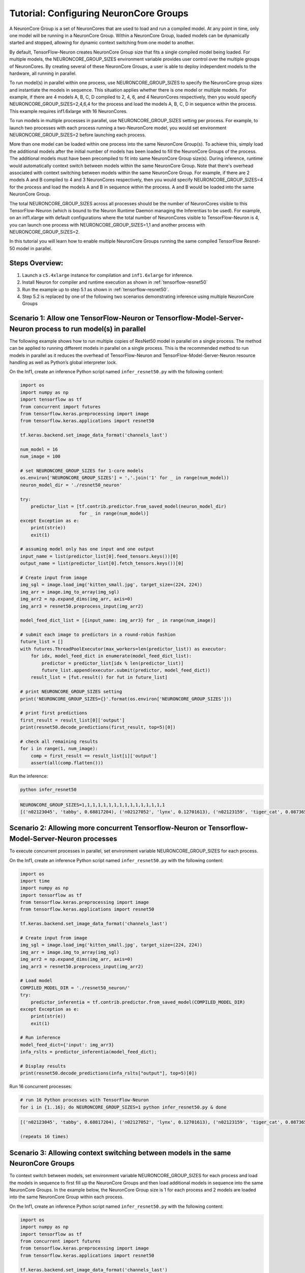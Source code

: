 .. _tensorflow-neurocore-group:

Tutorial: Configuring NeuronCore Groups
=======================================

A NeuronCore Group is a set of NeuronCores that are used to load and run
a compiled model. At any point in time, only one model will be running
in a NeuronCore Group. Within a NeuronCore Group, loaded models can be
dynamically started and stopped, allowing for dynamic context switching
from one model to another.

By default, TensorFlow-Neuron creates NeuronCore Group size that fits a
single compiled model being loaded. For multiple models, the
NEURONCORE_GROUP_SIZES environment variable provides user control over
the multiple groups of NeuronCores. By creating several of these
NeuronCore Groups, a user is able to deploy independent models to the
hardware, all running in parallel.

To run model(s) in parallel within one process, use
NEURONCORE_GROUP_SIZES to specify the NeuronCore group sizes and
instantiate the models in sequence. This situation applies whether there
is one model or multiple models. For example, if there are 4 models A,
B, C, D compiled to 2, 4, 6, and 4 NeuronCores respectively, then you
would specify NEURONCORE_GROUP_SIZES=2,4,6,4 for the process and load
the models A, B, C, D in sequence within the process. This example
requires inf1.6xlarge with 16 NeuronCores.

To run models in multiple processes in parallel, use
NEURONCORE_GROUP_SIZES setting per process. For example, to launch two
processes with each process running a two-NeuronCore model, you would
set environment NEURONCORE_GROUP_SIZES=2 before launching each process.

More than one model can be loaded within one process into the same
NeuronCore Group(s). To achieve this, simply load the additional models
after the initial number of models has been loaded to fill the
NeuronCore Groups of the process. The additional models must have been
precompiled to fit into same NeuronCore Group size(s). During inference,
runtime would automatically context switch between models within the
same NeuronCore Group. Note that there's overhead associated with
context switching between models within the same NeuronCore Group. For
example, if there are 2 models A and B compiled to 4 and 3 NeuronCores
respectively, then you would specify NEURONCORE_GROUP_SIZES=4 for the
process and load the models A and B in sequence within the process. A
and B would be loaded into the same NeuronCore Group.

The total NEURONCORE_GROUP_SIZES across all processes should be the
number of NeuronCores visible to this TensorFlow-Neuron (which is bound
to the Neuron Runtime Daemon managing the Inferentias to be used). For
example, on an inf1.xlarge with default configurations where the total
number of NeuronCores visible to TensorFlow-Neuron is 4, you can launch
one process with NEURONCORE_GROUP_SIZES=1,1 and another process with
NEURONCORE_GROUP_SIZES=2.

In this tutorial you will learn how to enable multiple NeuronCore Groups
running the same compiled TensorFlow Resnet-50 model in parallel.

Steps Overview:
---------------

1. Launch a ``c5.4xlarge`` instance for compilation and ``inf1.6xlarge``
   for inference.
2. Install Neuron for compiler and runtime execution as shown in
   :ref:`tensorflow-resnet50`
3. Run the example up to step 5.1 as shown in
   :ref:`tensorflow-resnet50`.
4. Step 5.2 is replaced by one of the following two scenarios
   demonstrating inference using multiple NeuronCore Groups

Scenario 1: Allow one TensorFlow-Neuron or Tensorflow-Model-Server-Neuron process to run model(s) in parallel
-------------------------------------------------------------------------------------------------------------

The following example shows how to run multiple copies of ResNet50 model
in parallel on a single process. The method can be applied to running
different models in parallel on a single process. This is the
recommended method to run models in parallel as it reduces the overhead
of TensorFlow-Neuron and TensorFlow-Model-Server-Neuron resource
handling as well as Python’s global interpreter lock.

On the Inf1, create an inference Python script named
``infer_resnet50.py`` with the following content:

.. code:: python

   import os
   import numpy as np
   import tensorflow as tf
   from concurrent import futures
   from tensorflow.keras.preprocessing import image
   from tensorflow.keras.applications import resnet50

   tf.keras.backend.set_image_data_format('channels_last')

   num_model = 16
   num_image = 100

   # set NEURONCORE_GROUP_SIZES for 1-core models
   os.environ['NEURONCORE_GROUP_SIZES'] = ','.join('1' for _ in range(num_model))
   neuron_model_dir = './resnet50_neuron'

   try:
       predictor_list = [tf.contrib.predictor.from_saved_model(neuron_model_dir)
                         for _ in range(num_model)]
   except Exception as e:
       print(str(e))
       exit(1)

   # assuming model only has one input and one output
   input_name = list(predictor_list[0].feed_tensors.keys())[0]
   output_name = list(predictor_list[0].fetch_tensors.keys())[0]

   # Create input from image
   img_sgl = image.load_img('kitten_small.jpg', target_size=(224, 224))
   img_arr = image.img_to_array(img_sgl)
   img_arr2 = np.expand_dims(img_arr, axis=0)
   img_arr3 = resnet50.preprocess_input(img_arr2)

   model_feed_dict_list = [{input_name: img_arr3} for _ in range(num_image)]

   # submit each image to predictors in a round-robin fashion
   future_list = []
   with futures.ThreadPoolExecutor(max_workers=len(predictor_list)) as executor:
       for idx, model_feed_dict in enumerate(model_feed_dict_list):
           predictor = predictor_list[idx % len(predictor_list)]
           future_list.append(executor.submit(predictor, model_feed_dict))
       result_list = [fut.result() for fut in future_list]

   # print NEURONCORE_GROUP_SIZES setting
   print('NEURONCORE_GROUP_SIZES={}'.format(os.environ['NEURONCORE_GROUP_SIZES']))

   # print first predictions
   first_result = result_list[0]['output']
   print(resnet50.decode_predictions(first_result, top=5)[0])

   # check all remaining results
   for i in range(1, num_image):
       comp = first_result == result_list[i]['output']
       assert(all(comp.flatten()))

Run the inference:

.. code:: bash

   python infer_resnet50

.. code:: bash

   NEURONCORE_GROUP_SIZES=1,1,1,1,1,1,1,1,1,1,1,1,1,1,1,1
   [('n02123045', 'tabby', 0.68817204), ('n02127052', 'lynx', 0.12701613), ('n02123159', 'tiger_cat', 0.08736559), ('n02124075', 'Egyptian_cat', 0.063844085), ('n02128757', 'snow_leopard', 0.009240591)]

Scenario 2: Allowing more concurrent Tensorflow-Neuron or Tensorflow-Model-Server-Neuron processes
--------------------------------------------------------------------------------------------------

To execute concurrent processes in parallel, set environment variable
NEURONCORE_GROUP_SIZES for each process.

On the Inf1, create an inference Python script named
``infer_resnet50.py`` with the following content:

.. code:: python

   import os
   import time
   import numpy as np
   import tensorflow as tf
   from tensorflow.keras.preprocessing import image
   from tensorflow.keras.applications import resnet50

   tf.keras.backend.set_image_data_format('channels_last')

   # Create input from image
   img_sgl = image.load_img('kitten_small.jpg', target_size=(224, 224))
   img_arr = image.img_to_array(img_sgl)
   img_arr2 = np.expand_dims(img_arr, axis=0)
   img_arr3 = resnet50.preprocess_input(img_arr2)

   # Load model
   COMPILED_MODEL_DIR = './resnet50_neuron/'
   try:
       predictor_inferentia = tf.contrib.predictor.from_saved_model(COMPILED_MODEL_DIR)
   except Exception as e:
       print(str(e))
       exit(1)

   # Run inference
   model_feed_dict={'input': img_arr3}
   infa_rslts = predictor_inferentia(model_feed_dict);

   # Display results
   print(resnet50.decode_predictions(infa_rslts["output"], top=5)[0])

Run 16 concurrent processes:

.. code:: bash

   # run 16 Python processes with TensorFlow-Neuron
   for i in {1..16}; do NEURONCORE_GROUP_SIZES=1 python infer_resnet50.py & done

.. code:: bash

   [('n02123045', 'tabby', 0.68817204), ('n02127052', 'lynx', 0.12701613), ('n02123159', 'tiger_cat', 0.08736559), ('n02124075', 'Egyptian_cat', 0.063844085), ('n02128757', 'snow_leopard', 0.009240591)]

   (repeats 16 times)

Scenario 3: Allowing context switching between models in the same NeuronCore Groups
-----------------------------------------------------------------------------------

To context switch between models, set environment variable
NEURONCORE_GROUP_SIZES for each process and load the models in sequence
to first fill up the NeuronCore Groups and then load additional models
in sequence into the same NeuronCore Groups. In the example below, the
NeuronCore Group size is 1 for each process and 2 models are loaded into
the same NeuronCore Group within each process.

On the Inf1, create an inference Python script named
``infer_resnet50.py`` with the following content:

.. code:: python

   import os
   import numpy as np
   import tensorflow as tf
   from concurrent import futures
   from tensorflow.keras.preprocessing import image
   from tensorflow.keras.applications import resnet50

   tf.keras.backend.set_image_data_format('channels_last')

   num_model = 2
   num_image = 100

   neuron_model_dir = './resnet50_neuron'

   try:
       predictor_list = [tf.contrib.predictor.from_saved_model(neuron_model_dir)
                         for _ in range(num_model)]
   except Exception as e:
       print(str(e))
       exit(1)

   # assuming model only has one input and one output
   input_name = list(predictor_list[0].feed_tensors.keys())[0]
   output_name = list(predictor_list[0].fetch_tensors.keys())[0]

   # Create input from image
   img_sgl = image.load_img('kitten_small.jpg', target_size=(224, 224))
   img_arr = image.img_to_array(img_sgl)
   img_arr2 = np.expand_dims(img_arr, axis=0)
   img_arr3 = resnet50.preprocess_input(img_arr2)

   model_feed_dict_list = [{input_name: img_arr3} for _ in range(num_image)]

   # submit each image to predictors in a round-robin fashion
   future_list = []
   with futures.ThreadPoolExecutor(max_workers=len(predictor_list)) as executor:
       for idx, model_feed_dict in enumerate(model_feed_dict_list):
           predictor = predictor_list[idx % len(predictor_list)]
           future_list.append(executor.submit(predictor, model_feed_dict))
       result_list = [fut.result() for fut in future_list]

   # print first predictions
   first_result = result_list[0]['output']
   print(resnet50.decode_predictions(first_result, top=5)[0])

   # check all remaining results
   for i in range(1, num_image):
       comp = first_result == result_list[i]['output']
       assert(all(comp.flatten()))

Run 16 concurrent processes, each loading 2 models:

.. code:: bash

   # run 16 Python processes with TensorFlow-Neuron, each process context switches between 2 models
   for i in {1..16}; do NEURONCORE_GROUP_SIZES=1 python infer_resnet50.py & done

.. code:: bash

   [('n02123045', 'tabby', 0.68817204), ('n02127052', 'lynx', 0.12701613), ('n02123159', 'tiger_cat', 0.08736559), ('n02124075', 'Egyptian_cat', 0.063844085), ('n02128757', 'snow_leopard', 0.009240591)]

   (repeats 16 times)

Troubleshooting
---------------

If you see the following message during inference:

.. code:: bash

   tensorflow.python.framework.errors_impl.ResourceExhaustedError: All machine learning accelerators are currently being consumed. Please check if there are other processes running on the accelerator. If no other processes are consuming machine learning accelerator resource, please manually free up hardware resource by `sudo systemctl restart neuron-rtd`. If you have package `aws-neuron-tools` installed, you may also free up resource by `/opt/aws/neuron/bin/neuron-cli reset`. IMPORTANT: MANUALLY FREEING UP HARDWARE RESOURCE CAN DESTROY YOUR OTHER PROCESSES RUNNING ON MACHINE LEARNING ACCELERATORS!

Please try running ``sudo systemctl restart neuron-rtd`` or
``/opt/aws/neuron/bin/neuron-cli reset`` to clean up resources. Please
note that this can destroy processing currently running on
Inferentia(s).

Also, please check the setting of NEURONCORE_GROUP_SIZES enviroment
variable.
